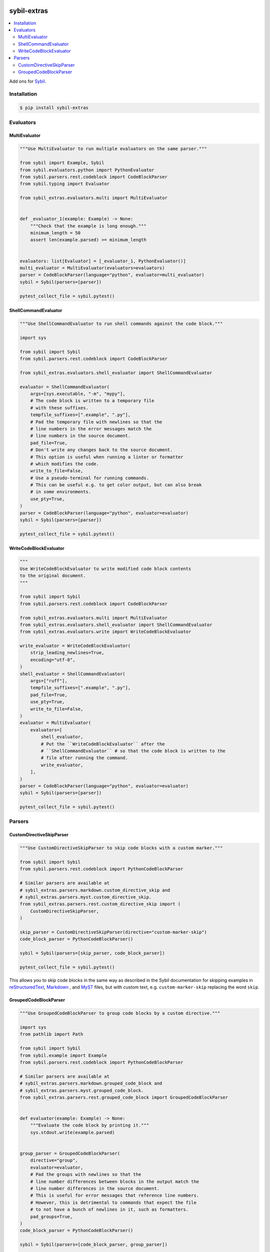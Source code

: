 |Build Status| |codecov| |PyPI|

sybil-extras
============

.. contents::
   :local:

Add ons for `Sybil <http://sybil.readthedocs.io>`_.

Installation
------------

.. code-block:: shell

    $ pip install sybil-extras

Evaluators
----------

MultiEvaluator
^^^^^^^^^^^^^^

.. code-block:: python

    """Use MultiEvaluator to run multiple evaluators on the same parser."""

    from sybil import Example, Sybil
    from sybil.evaluators.python import PythonEvaluator
    from sybil.parsers.rest.codeblock import CodeBlockParser
    from sybil.typing import Evaluator

    from sybil_extras.evaluators.multi import MultiEvaluator


    def _evaluator_1(example: Example) -> None:
        """Check that the example is long enough."""
        minimum_length = 50
        assert len(example.parsed) >= minimum_length


    evaluators: list[Evaluator] = [_evaluator_1, PythonEvaluator()]
    multi_evaluator = MultiEvaluator(evaluators=evaluators)
    parser = CodeBlockParser(language="python", evaluator=multi_evaluator)
    sybil = Sybil(parsers=[parser])

    pytest_collect_file = sybil.pytest()

ShellCommandEvaluator
^^^^^^^^^^^^^^^^^^^^^

.. code-block:: python

    """Use ShellCommandEvaluator to run shell commands against the code block."""

    import sys

    from sybil import Sybil
    from sybil.parsers.rest.codeblock import CodeBlockParser

    from sybil_extras.evaluators.shell_evaluator import ShellCommandEvaluator

    evaluator = ShellCommandEvaluator(
        args=[sys.executable, "-m", "mypy"],
        # The code block is written to a temporary file
        # with these suffixes.
        tempfile_suffixes=[".example", ".py"],
        # Pad the temporary file with newlines so that the
        # line numbers in the error messages match the
        # line numbers in the source document.
        pad_file=True,
        # Don't write any changes back to the source document.
        # This option is useful when running a linter or formatter
        # which modifies the code.
        write_to_file=False,
        # Use a pseudo-terminal for running commands.
        # This can be useful e.g. to get color output, but can also break
        # in some environments.
        use_pty=True,
    )
    parser = CodeBlockParser(language="python", evaluator=evaluator)
    sybil = Sybil(parsers=[parser])

    pytest_collect_file = sybil.pytest()

WriteCodeBlockEvaluator
^^^^^^^^^^^^^^^^^^^^^^^

.. code-block:: python

    """
    Use WriteCodeBlockEvaluator to write modified code block contents
    to the original document.
    """

    from sybil import Sybil
    from sybil.parsers.rest.codeblock import CodeBlockParser

    from sybil_extras.evaluators.multi import MultiEvaluator
    from sybil_extras.evaluators.shell_evaluator import ShellCommandEvaluator
    from sybil_extras.evaluators.write import WriteCodeBlockEvaluator

    write_evaluator = WriteCodeBlockEvaluator(
        strip_leading_newlines=True,
        encoding="utf-8",
    )
    shell_evaluator = ShellCommandEvaluator(
        args=["ruff"],
        tempfile_suffixes=[".example", ".py"],
        pad_file=True,
        use_pty=True,
        write_to_file=False,
    )
    evaluator = MultiEvaluator(
        evaluators=[
            shell_evaluator,
            # Put the ``WriteCodeBlockEvaluator`` after the
            # ``ShellCommandEvaluator`` # so that the code block is written to the
            # file after running the command.
            write_evaluator,
        ],
    )
    parser = CodeBlockParser(language="python", evaluator=evaluator)
    sybil = Sybil(parsers=[parser])

    pytest_collect_file = sybil.pytest()

Parsers
-------

CustomDirectiveSkipParser
^^^^^^^^^^^^^^^^^^^^^^^^^

.. code-block:: python

    """Use CustomDirectiveSkipParser to skip code blocks with a custom marker."""

    from sybil import Sybil
    from sybil.parsers.rest.codeblock import PythonCodeBlockParser

    # Similar parsers are available at
    # sybil_extras.parsers.markdown.custom_directive_skip and
    # sybil_extras.parsers.myst.custom_directive_skip.
    from sybil_extras.parsers.rest.custom_directive_skip import (
        CustomDirectiveSkipParser,
    )

    skip_parser = CustomDirectiveSkipParser(directive="custom-marker-skip")
    code_block_parser = PythonCodeBlockParser()

    sybil = Sybil(parsers=[skip_parser, code_block_parser])

    pytest_collect_file = sybil.pytest()

This allows you to skip code blocks in the same way as described in
the Sybil documentation for skipping examples in
`reStructuredText <https://sybil.readthedocs.io/en/latest/rest.html#skipping-examples>`_,
`Markdown <https://sybil.readthedocs.io/en/latest/rest.html#skipping-examples>`_ ,
and `MyST <https://sybil.readthedocs.io/en/latest/myst.html#skipping-examples>`_ files,
but with custom text, e.g. ``custom-marker-skip`` replacing the word ``skip``.

GroupedCodeBlockParser
^^^^^^^^^^^^^^^^^^^^^^

.. code-block:: python

    """Use GroupedCodeBlockParser to group code blocks by a custom directive."""

    import sys
    from pathlib import Path

    from sybil import Sybil
    from sybil.example import Example
    from sybil.parsers.rest.codeblock import PythonCodeBlockParser

    # Similar parsers are available at
    # sybil_extras.parsers.markdown.grouped_code_block and
    # sybil_extras.parsers.myst.grouped_code_block.
    from sybil_extras.parsers.rest.grouped_code_block import GroupedCodeBlockParser


    def evaluator(example: Example) -> None:
        """Evaluate the code block by printing it."""
        sys.stdout.write(example.parsed)


    group_parser = GroupedCodeBlockParser(
        directive="group",
        evaluator=evaluator,
        # Pad the groups with newlines so that the
        # line number differences between blocks in the output match the
        # line number differences in the source document.
        # This is useful for error messages that reference line numbers.
        # However, this is detrimental to commands that expect the file
        # to not have a bunch of newlines in it, such as formatters.
        pad_groups=True,
    )
    code_block_parser = PythonCodeBlockParser()

    sybil = Sybil(parsers=[code_block_parser, group_parser])

    document = sybil.parse(path=Path("CHANGELOG.rst"))

    for item in document.examples():
        # One evaluate call will evaluate a code block with the contents of all
        # code blocks in the group.
        item.evaluate()

This makes Sybil act as though all of the code blocks within a group are a single code block,
to be evaluated with the ``evaluator`` given to ``GroupedCodeBlockParser``.

Only code blocks parsed by another parser in the same Sybil instance will be grouped.

A group is defined by a pair of comments, ``group: start`` and ``group: end``.
The ``group: end`` example is expanded to include the contents of the code blocks in the group.

A reStructuredText example:

.. code-block:: rst

   .. code-block:: python

      """Code block outside the group."""

      x = 1
      assert x == 1

   .. group: start

   .. code-block:: python

       """Define a function to use in the next code block."""

       import sys


       def hello() -> None:
           """Print a greeting."""
           sys.stdout.write("Hello, world!")


       hello()

   .. code-block:: python

       """Run a function which is defined in the previous code block."""

       # We don't run ``hello()`` yet - ``doccmd`` does not support groups

   .. group: end

.. |Build Status| image:: https://github.com/adamtheturtle/sybil-extras/actions/workflows/ci.yml/badge.svg?branch=main
   :target: https://github.com/adamtheturtle/sybil-extras/actions
.. |codecov| image:: https://codecov.io/gh/adamtheturtle/sybil-extras/branch/main/graph/badge.svg
   :target: https://codecov.io/gh/adamtheturtle/sybil-extras
.. |PyPI| image:: https://badge.fury.io/py/sybil-extras.svg
   :target: https://badge.fury.io/py/sybil-extras
